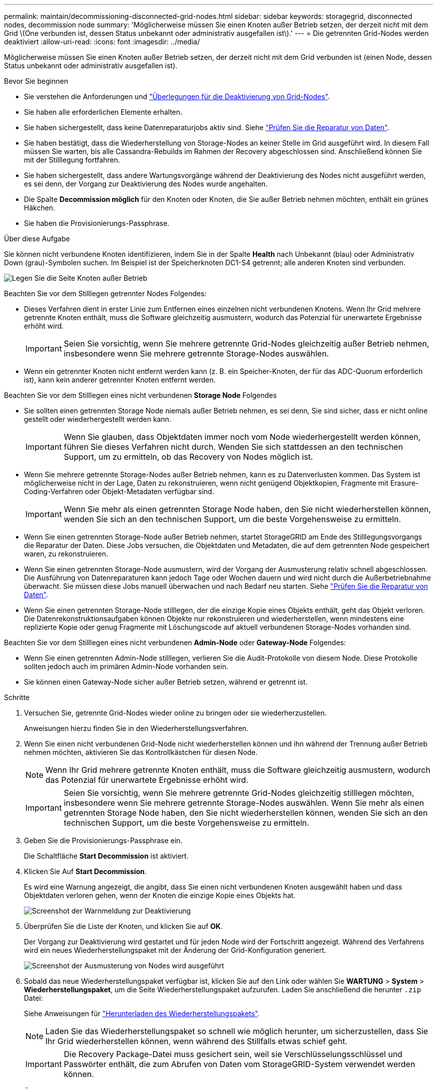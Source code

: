 ---
permalink: maintain/decommissioning-disconnected-grid-nodes.html 
sidebar: sidebar 
keywords: storagegrid, disconnected nodes, decommission node 
summary: 'Möglicherweise müssen Sie einen Knoten außer Betrieb setzen, der derzeit nicht mit dem Grid \(One verbunden ist, dessen Status unbekannt oder administrativ ausgefallen ist\).' 
---
= Die getrennten Grid-Nodes werden deaktiviert
:allow-uri-read: 
:icons: font
:imagesdir: ../media/


[role="lead"]
Möglicherweise müssen Sie einen Knoten außer Betrieb setzen, der derzeit nicht mit dem Grid verbunden ist (einen Node, dessen Status unbekannt oder administrativ ausgefallen ist).

.Bevor Sie beginnen
* Sie verstehen die Anforderungen und link:considerations-for-decommissioning-grid-nodes.html["Überlegungen für die Deaktivierung von Grid-Nodes"].
* Sie haben alle erforderlichen Elemente erhalten.
* Sie haben sichergestellt, dass keine Datenreparaturjobs aktiv sind. Siehe link:checking-data-repair-jobs.html["Prüfen Sie die Reparatur von Daten"].
* Sie haben bestätigt, dass die Wiederherstellung von Storage-Nodes an keiner Stelle im Grid ausgeführt wird. In diesem Fall müssen Sie warten, bis alle Cassandra-Rebuilds im Rahmen der Recovery abgeschlossen sind. Anschließend können Sie mit der Stilllegung fortfahren.
* Sie haben sichergestellt, dass andere Wartungsvorgänge während der Deaktivierung des Nodes nicht ausgeführt werden, es sei denn, der Vorgang zur Deaktivierung des Nodes wurde angehalten.
* Die Spalte *Decommission möglich* für den Knoten oder Knoten, die Sie außer Betrieb nehmen möchten, enthält ein grünes Häkchen.
* Sie haben die Provisionierungs-Passphrase.


.Über diese Aufgabe
Sie können nicht verbundene Knoten identifizieren, indem Sie in der Spalte *Health* nach Unbekannt (blau) oder Administrativ Down (grau)-Symbolen suchen. Im Beispiel ist der Speicherknoten DC1-S4 getrennt; alle anderen Knoten sind verbunden.

image::../media/decommission_nodes_page_one_disconnected.png[Legen Sie die Seite Knoten außer Betrieb, wobei ein Knoten nicht verbunden ist]

Beachten Sie vor dem Stilllegen getrennter Nodes Folgendes:

* Dieses Verfahren dient in erster Linie zum Entfernen eines einzelnen nicht verbundenen Knotens. Wenn Ihr Grid mehrere getrennte Knoten enthält, muss die Software gleichzeitig ausmustern, wodurch das Potenzial für unerwartete Ergebnisse erhöht wird.
+

IMPORTANT: Seien Sie vorsichtig, wenn Sie mehrere getrennte Grid-Nodes gleichzeitig außer Betrieb nehmen, insbesondere wenn Sie mehrere getrennte Storage-Nodes auswählen.

* Wenn ein getrennter Knoten nicht entfernt werden kann (z. B. ein Speicher-Knoten, der für das ADC-Quorum erforderlich ist), kann kein anderer getrennter Knoten entfernt werden.


Beachten Sie vor dem Stilllegen eines nicht verbundenen *Storage Node* Folgendes

* Sie sollten einen getrennten Storage Node niemals außer Betrieb nehmen, es sei denn, Sie sind sicher, dass er nicht online gestellt oder wiederhergestellt werden kann.
+

IMPORTANT: Wenn Sie glauben, dass Objektdaten immer noch vom Node wiederhergestellt werden können, führen Sie dieses Verfahren nicht durch. Wenden Sie sich stattdessen an den technischen Support, um zu ermitteln, ob das Recovery von Nodes möglich ist.

* Wenn Sie mehrere getrennte Storage-Nodes außer Betrieb nehmen, kann es zu Datenverlusten kommen. Das System ist möglicherweise nicht in der Lage, Daten zu rekonstruieren, wenn nicht genügend Objektkopien, Fragmente mit Erasure-Coding-Verfahren oder Objekt-Metadaten verfügbar sind.
+

IMPORTANT: Wenn Sie mehr als einen getrennten Storage Node haben, den Sie nicht wiederherstellen können, wenden Sie sich an den technischen Support, um die beste Vorgehensweise zu ermitteln.

* Wenn Sie einen getrennten Storage-Node außer Betrieb nehmen, startet StorageGRID am Ende des Stilllegungsvorgangs die Reparatur der Daten. Diese Jobs versuchen, die Objektdaten und Metadaten, die auf dem getrennten Node gespeichert waren, zu rekonstruieren.
* Wenn Sie einen getrennten Storage-Node ausmustern, wird der Vorgang der Ausmusterung relativ schnell abgeschlossen. Die Ausführung von Datenreparaturen kann jedoch Tage oder Wochen dauern und wird nicht durch die Außerbetriebnahme überwacht. Sie müssen diese Jobs manuell überwachen und nach Bedarf neu starten. Siehe link:checking-data-repair-jobs.html["Prüfen Sie die Reparatur von Daten"].
* Wenn Sie einen getrennten Storage-Node stilllegen, der die einzige Kopie eines Objekts enthält, geht das Objekt verloren. Die Datenrekonstruktionsaufgaben können Objekte nur rekonstruieren und wiederherstellen, wenn mindestens eine replizierte Kopie oder genug Fragmente mit Löschungscode auf aktuell verbundenen Storage-Nodes vorhanden sind.


Beachten Sie vor dem Stilllegen eines nicht verbundenen *Admin-Node* oder *Gateway-Node* Folgendes:

* Wenn Sie einen getrennten Admin-Node stilllegen, verlieren Sie die Audit-Protokolle von diesem Node. Diese Protokolle sollten jedoch auch im primären Admin-Node vorhanden sein.
* Sie können einen Gateway-Node sicher außer Betrieb setzen, während er getrennt ist.


.Schritte
. Versuchen Sie, getrennte Grid-Nodes wieder online zu bringen oder sie wiederherzustellen.
+
Anweisungen hierzu finden Sie in den Wiederherstellungsverfahren.

. Wenn Sie einen nicht verbundenen Grid-Node nicht wiederherstellen können und ihn während der Trennung außer Betrieb nehmen möchten, aktivieren Sie das Kontrollkästchen für diesen Node.
+

NOTE: Wenn Ihr Grid mehrere getrennte Knoten enthält, muss die Software gleichzeitig ausmustern, wodurch das Potenzial für unerwartete Ergebnisse erhöht wird.

+

IMPORTANT: Seien Sie vorsichtig, wenn Sie mehrere getrennte Grid-Nodes gleichzeitig stilllegen möchten, insbesondere wenn Sie mehrere getrennte Storage-Nodes auswählen. Wenn Sie mehr als einen getrennten Storage Node haben, den Sie nicht wiederherstellen können, wenden Sie sich an den technischen Support, um die beste Vorgehensweise zu ermitteln.

. Geben Sie die Provisionierungs-Passphrase ein.
+
Die Schaltfläche *Start Decommission* ist aktiviert.

. Klicken Sie Auf *Start Decommission*.
+
Es wird eine Warnung angezeigt, die angibt, dass Sie einen nicht verbundenen Knoten ausgewählt haben und dass Objektdaten verloren gehen, wenn der Knoten die einzige Kopie eines Objekts hat.

+
image::../media/decommission_warning.gif[Screenshot der Warnmeldung zur Deaktivierung]

. Überprüfen Sie die Liste der Knoten, und klicken Sie auf *OK*.
+
Der Vorgang zur Deaktivierung wird gestartet und für jeden Node wird der Fortschritt angezeigt. Während des Verfahrens wird ein neues Wiederherstellungspaket mit der Änderung der Grid-Konfiguration generiert.

+
image::../media/decommission_nodes_procedure_in_progress_disconnected.png[Screenshot der Ausmusterung von Nodes wird ausgeführt]

. Sobald das neue Wiederherstellungspaket verfügbar ist, klicken Sie auf den Link oder wählen Sie *WARTUNG* > *System* > *Wiederherstellungspaket*, um die Seite Wiederherstellungspaket aufzurufen. Laden Sie anschließend die herunter `.zip` Datei:
+
Siehe Anweisungen für link:downloading-recovery-package.html["Herunterladen des Wiederherstellungspakets"].

+

NOTE: Laden Sie das Wiederherstellungspaket so schnell wie möglich herunter, um sicherzustellen, dass Sie Ihr Grid wiederherstellen können, wenn während des Stillfalls etwas schief geht.

+

IMPORTANT: Die Recovery Package-Datei muss gesichert sein, weil sie Verschlüsselungsschlüssel und Passwörter enthält, die zum Abrufen von Daten vom StorageGRID-System verwendet werden können.

. Überwachen Sie die Seite Dekommission regelmäßig, um sicherzustellen, dass alle ausgewählten Knoten erfolgreich außer Betrieb gesetzt werden.
+
Storage-Nodes können Tage oder Wochen ausmustern. Wenn alle Aufgaben abgeschlossen sind, wird die Liste der Knotenauswahl mit einer Erfolgsmeldung erneut angezeigt. Wenn Sie einen getrennten Speicherknoten außer Betrieb genommen haben, zeigt eine Informationsmeldung an, dass die Reparaturaufträge gestartet wurden.

+
image::../media/decommission_nodes_data_repair.png[Screenshot zeigt, dass Reparaturaufträge gestartet wurden]

. Nachdem die Nodes im Rahmen der Stilllegung automatisch heruntergefahren wurden, entfernen Sie alle verbleibenden Virtual Machines oder anderen Ressourcen, die dem ausgemusterten Node zugeordnet sind.
+

IMPORTANT: Führen Sie diesen Schritt erst aus, wenn die Nodes automatisch heruntergefahren wurden.

. Wenn Sie einen Storage Node außer Betrieb nehmen, überwachen Sie den Status der Reparatur-Jobs mit *replizierten Daten* und *Erasure-codierten (EC) Daten*, die während des Stilllegungsprozesses automatisch gestartet werden.


[role="tabbed-block"]
====
.Replizierte Daten
--
* Um einen geschätzten Fertigstellungsgrad für die replizierte Reparatur zu erhalten, fügen Sie die hinzu `show-replicated-repair-status` Option zum Befehl Repair-Data.
+
`repair-data show-replicated-repair-status`

* So stellen Sie fest, ob Reparaturen abgeschlossen sind:
+
.. Wählen Sie *NODES* > *_Storage Node wird repariert_* > *ILM*.
.. Prüfen Sie die Attribute im Abschnitt Bewertung. Wenn die Reparaturen abgeschlossen sind, weist das Attribut *wartet - Alle* 0 Objekte an.


* So überwachen Sie die Reparatur genauer:
+
.. Wählen Sie *SUPPORT* > *Tools* > *Grid-Topologie* aus.
.. Wählen Sie *_Grid_* > *_Storage Node wird repariert_* > *LDR* > *Data Store*.
.. Verwenden Sie eine Kombination der folgenden Attribute, um festzustellen, ob replizierte Reparaturen abgeschlossen sind.
+

NOTE: Cassandra-Inkonsistenzen sind möglicherweise vorhanden, und fehlgeschlagene Reparaturen werden nicht nachverfolgt.

+
*** *Reparted (XRPA)*: Verwenden Sie dieses Attribut, um den Fortschritt der replizierten Reparaturen zu verfolgen. Dieses Attribut erhöht sich jedes Mal, wenn ein Storage-Node versucht, ein risikoreicheres Objekt zu reparieren. Wenn dieses Attribut für einen Zeitraum nicht länger als die aktuelle Scan-Periode (vorgesehen durch das Attribut *Scan Period -- Estimated*) steigt, bedeutet dies, dass ILM-Scans keine hoch riskant Objekte gefunden haben, die auf allen Knoten repariert werden müssen.
+

NOTE: Objekte mit hohem Risiko sind Objekte, die Gefahr laufen, völlig verloren zu sein. Dies umfasst keine Objekte, die ihre ILM-Konfiguration nicht erfüllen.

*** *Scan Period -- Estimated (XSCM)*: Verwenden Sie dieses Attribut, um zu schätzen, wann eine Richtlinienänderung auf zuvor aufgenommene Objekte angewendet wird. Wenn sich das Attribut *Repears versuchte* über einen Zeitraum nicht länger als der aktuelle Scanzeitraum erhöht, ist es wahrscheinlich, dass replizierte Reparaturen durchgeführt werden. Beachten Sie, dass sich der Scanzeitraum ändern kann. Das Attribut *Scan Period -- Estimated (XSCM)* gilt für das gesamte Raster und ist die maximale Anzahl aller Knoten Scan Perioden. Sie können den Attributverlauf des Attributs *Scanperiode -- Estimated* für das Raster abfragen, um einen geeigneten Zeitrahmen zu ermitteln.






--
.EC-Daten (Erasure Coding)
--
So überwachen Sie die Reparatur von Daten mit Verfahren zur Einhaltung von Datenkonsistenz und versuchen Sie es erneut, eventuell fehlgeschlagene Anfragen zu senden:

. Status von Datenreparaturen mit Löschungscode ermitteln:
+
** Wählen Sie *SUPPORT* > *Tools* > *Metrics*, um die geschätzte Zeit bis zum Abschluss und den Fertigstellungsgrad für den aktuellen Job anzuzeigen. Wählen Sie dann im Abschnitt Grafana die Option *EC Übersicht* aus. Sehen Sie sich die Dashboards *Grid EC Job Estimated Time to Completion* und *Grid EC Job prozentual Completed* an.
** Verwenden Sie diesen Befehl, um den Status eines bestimmten anzuzeigen `repair-data` Betriebliche Gründe:
+
`repair-data show-ec-repair-status --repair-id repair ID`

** Verwenden Sie diesen Befehl, um alle Reparaturen aufzulisten:
+
`repair-data show-ec-repair-status`

+
Die Ausgabe enthält Informationen, einschließlich `repair ID`, Für alle zuvor und derzeit laufenden Reparaturen.



. Wenn in der Ausgabe angezeigt wird, dass der Reparaturvorgang fehlgeschlagen ist, verwenden Sie den `--repair-id` Option, um die Reparatur erneut zu versuchen.
+
Mit diesem Befehl wird eine fehlerhafte Node-Reparatur mithilfe der Reparatur-ID 6949309319275667690 erneut versucht:

+
`repair-data start-ec-node-repair --repair-id 6949309319275667690`

+
Mit diesem Befehl wird eine fehlerhafte Volume-Reparatur mithilfe der Reparatur-ID 6949309319275667690 wiederholt:

+
`repair-data start-ec-volume-repair --repair-id 6949309319275667690`



--
====
.Nachdem Sie fertig sind
Sobald die getrennten Nodes außer Betrieb genommen und alle Reparatur-Jobs abgeschlossen sind, können Sie alle verbundenen Grid-Nodes je nach Bedarf ausmustern.

Führen Sie anschließend die folgenden Schritte aus, nachdem Sie den Vorgang zur Deaktivierung abgeschlossen haben:

* Stellen Sie sicher, dass die Laufwerke des ausgemusterten Grid-Node sauber gelöscht werden. Verwenden Sie ein handelsübliches Datenwischwerkzeug oder einen Dienst, um die Daten dauerhaft und sicher von den Laufwerken zu entfernen.
* Wenn Sie einen Appliance-Node deaktiviert haben und die Daten auf der Appliance mithilfe der Node-Verschlüsselung geschützt wurden, löschen Sie die Konfiguration des Verschlüsselungsmanagement-Servers (Clear KMS) mithilfe des StorageGRID Appliance Installer. Wenn Sie die Appliance einem anderen Grid hinzufügen möchten, müssen Sie die KMS-Konfiguration löschen. Anweisungen hierzu finden Sie unter link:../commonhardware/monitoring-node-encryption-in-maintenance-mode.html["Überwachung der Node-Verschlüsselung im Wartungsmodus"].


.Verwandte Informationen
link:grid-node-recovery-procedures.html["Verfahren zur Recovery von Grid-Nodes"]
